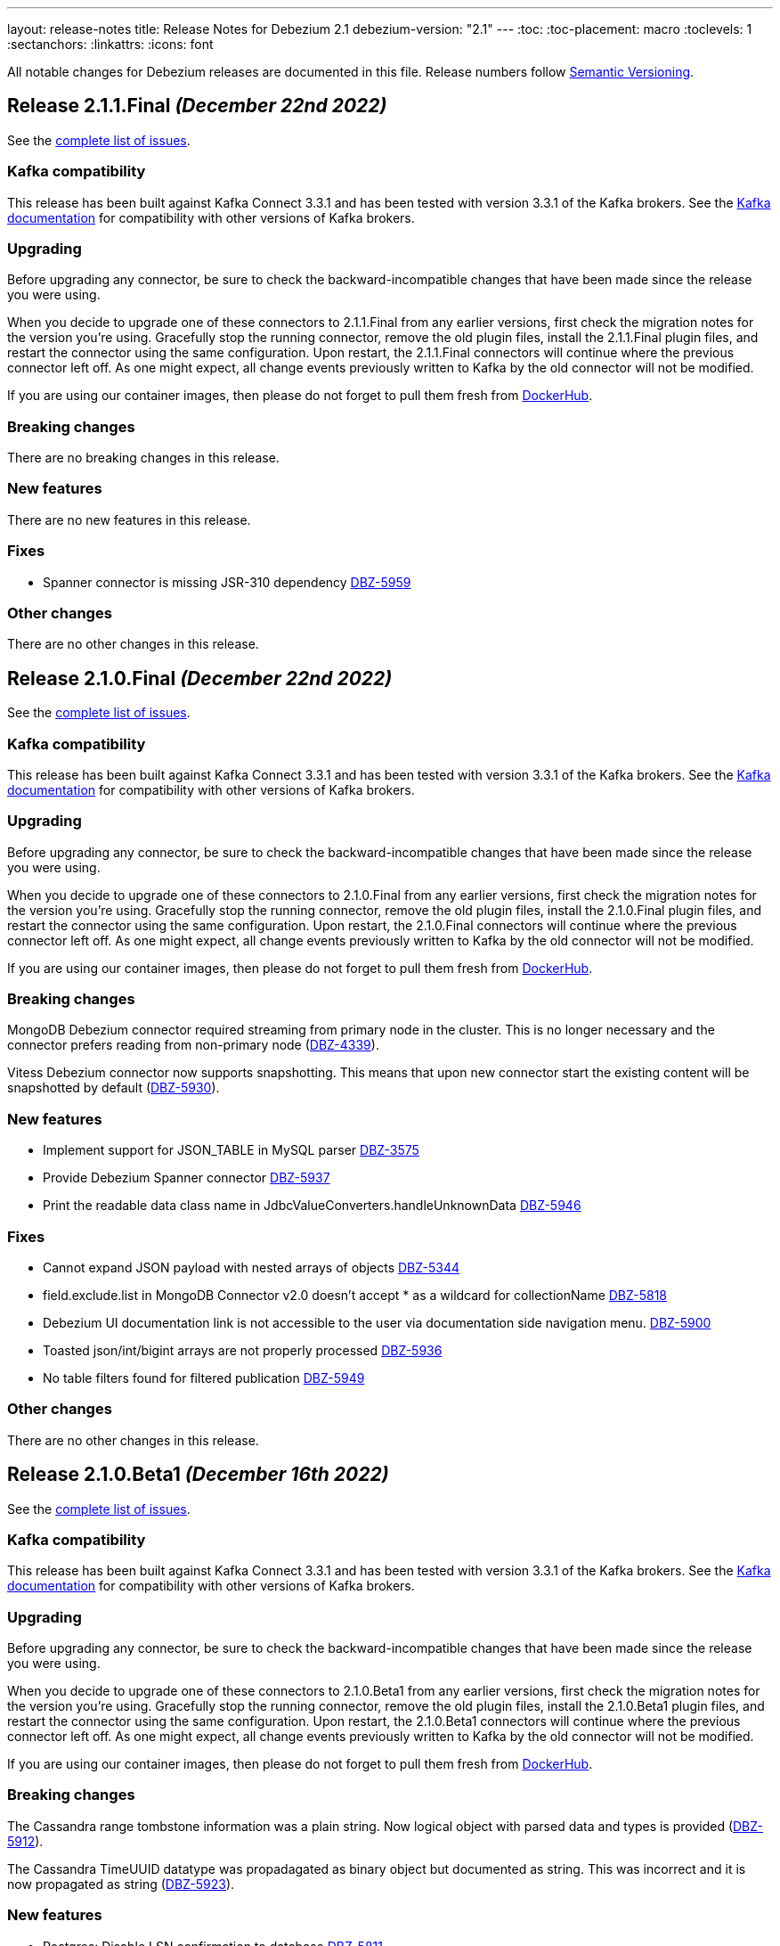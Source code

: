 ---
layout: release-notes
title: Release Notes for Debezium 2.1
debezium-version: "2.1"
---
:toc:
:toc-placement: macro
:toclevels: 1
:sectanchors:
:linkattrs:
:icons: font

All notable changes for Debezium releases are documented in this file.
Release numbers follow http://semver.org[Semantic Versioning].

toc::[]

[[release-2.1.1-final]]
== *Release 2.1.1.Final* _(December 22nd 2022)_

See the https://issues.redhat.com/secure/ReleaseNote.jspa?projectId=12317320&version=12400296[complete list of issues].

=== Kafka compatibility

This release has been built against Kafka Connect 3.3.1 and has been tested with version 3.3.1 of the Kafka brokers.
See the https://kafka.apache.org/documentation/#upgrade[Kafka documentation] for compatibility with other versions of Kafka brokers.


=== Upgrading

Before upgrading any connector, be sure to check the backward-incompatible changes that have been made since the release you were using.

When you decide to upgrade one of these connectors to 2.1.1.Final from any earlier versions,
first check the migration notes for the version you're using.
Gracefully stop the running connector, remove the old plugin files, install the 2.1.1.Final plugin files, and restart the connector using the same configuration.
Upon restart, the 2.1.1.Final connectors will continue where the previous connector left off.
As one might expect, all change events previously written to Kafka by the old connector will not be modified.

If you are using our container images, then please do not forget to pull them fresh from https://hub.docker.com/u/debezium[DockerHub].


=== Breaking changes

There are no breaking changes in this release.


=== New features

There are no new features in this release.


=== Fixes

* Spanner connector is missing JSR-310 dependency https://issues.redhat.com/browse/DBZ-5959[DBZ-5959]


=== Other changes

There are no other changes in this release.



[[release-2.1.0-final]]
== *Release 2.1.0.Final* _(December 22nd 2022)_

See the https://issues.redhat.com/secure/ReleaseNote.jspa?projectId=12317320&version=12400034[complete list of issues].

=== Kafka compatibility

This release has been built against Kafka Connect 3.3.1 and has been tested with version 3.3.1 of the Kafka brokers.
See the https://kafka.apache.org/documentation/#upgrade[Kafka documentation] for compatibility with other versions of Kafka brokers.


=== Upgrading

Before upgrading any connector, be sure to check the backward-incompatible changes that have been made since the release you were using.

When you decide to upgrade one of these connectors to 2.1.0.Final from any earlier versions,
first check the migration notes for the version you're using.
Gracefully stop the running connector, remove the old plugin files, install the 2.1.0.Final plugin files, and restart the connector using the same configuration.
Upon restart, the 2.1.0.Final connectors will continue where the previous connector left off.
As one might expect, all change events previously written to Kafka by the old connector will not be modified.

If you are using our container images, then please do not forget to pull them fresh from https://hub.docker.com/u/debezium[DockerHub].


=== Breaking changes

MongoDB Debezium connector required streaming from primary node in the cluster.
This is no longer necessary and the connector prefers reading from non-primary node (https://issues.redhat.com/browse/DBZ-4339[DBZ-4339]).

Vitess Debezium connector now supports snapshotting.
This means that upon new connector start the existing content will be snapshotted by default (https://issues.redhat.com/browse/DBZ-5930[DBZ-5930]).



=== New features

* Implement support for JSON_TABLE in MySQL parser https://issues.redhat.com/browse/DBZ-3575[DBZ-3575]
* Provide Debezium Spanner connector https://issues.redhat.com/browse/DBZ-5937[DBZ-5937]
* Print the readable data class name in JdbcValueConverters.handleUnknownData https://issues.redhat.com/browse/DBZ-5946[DBZ-5946]


=== Fixes

* Cannot expand JSON payload with nested arrays of objects https://issues.redhat.com/browse/DBZ-5344[DBZ-5344]
* field.exclude.list in MongoDB Connector v2.0 doesn't accept * as a wildcard for collectionName https://issues.redhat.com/browse/DBZ-5818[DBZ-5818]
* Debezium UI documentation link is not accessible to the user via documentation side navigation menu. https://issues.redhat.com/browse/DBZ-5900[DBZ-5900]
* Toasted json/int/bigint arrays are not properly processed https://issues.redhat.com/browse/DBZ-5936[DBZ-5936]
* No table filters found for filtered publication https://issues.redhat.com/browse/DBZ-5949[DBZ-5949]


=== Other changes

There are no other changes in this release.



[[release-2.1.0-beta1]]
== *Release 2.1.0.Beta1* _(December 16th 2022)_

See the https://issues.redhat.com/secure/ReleaseNote.jspa?projectId=12317320&version=12399345[complete list of issues].

=== Kafka compatibility

This release has been built against Kafka Connect 3.3.1 and has been tested with version 3.3.1 of the Kafka brokers.
See the https://kafka.apache.org/documentation/#upgrade[Kafka documentation] for compatibility with other versions of Kafka brokers.


=== Upgrading

Before upgrading any connector, be sure to check the backward-incompatible changes that have been made since the release you were using.

When you decide to upgrade one of these connectors to 2.1.0.Beta1 from any earlier versions,
first check the migration notes for the version you're using.
Gracefully stop the running connector, remove the old plugin files, install the 2.1.0.Beta1 plugin files, and restart the connector using the same configuration.
Upon restart, the 2.1.0.Beta1 connectors will continue where the previous connector left off.
As one might expect, all change events previously written to Kafka by the old connector will not be modified.

If you are using our container images, then please do not forget to pull them fresh from https://hub.docker.com/u/debezium[DockerHub].


=== Breaking changes

The Cassandra range tombstone information was a plain string.
Now logical object with parsed data and types is provided (https://issues.redhat.com/browse/DBZ-5912[DBZ-5912]).

The Cassandra TimeUUID datatype was propadagated as binary object but documented as string.
This was incorrect and it is now propagated as string (https://issues.redhat.com/browse/DBZ-5923[DBZ-5923]).



=== New features

* Postgres: Disable LSN confirmation to database https://issues.redhat.com/browse/DBZ-5811[DBZ-5811]
* Realize data distribution according to specified fields https://issues.redhat.com/browse/DBZ-5847[DBZ-5847]
* Support predicate parameters in Debezium Server https://issues.redhat.com/browse/DBZ-5940[DBZ-5940]
* Use the Patternfly database icon as a placeholder for Oracle Database https://issues.redhat.com/browse/DBZ-5941[DBZ-5941]


=== Fixes

* Handle toasted String array https://issues.redhat.com/browse/DBZ-4941[DBZ-4941]
* Cassandra deletes log files on exit when real time processing is enabled https://issues.redhat.com/browse/DBZ-5776[DBZ-5776]
* ReplicationConnectionIT test fails https://issues.redhat.com/browse/DBZ-5800[DBZ-5800]
* MongoDB docs for incremental snapshots is SQL specific https://issues.redhat.com/browse/DBZ-5804[DBZ-5804]
* Conflicting documentation for snapshot.mode property in MongoDB connector v2.0 https://issues.redhat.com/browse/DBZ-5812[DBZ-5812]
* IllegalStateException is thrown if task is recovering while other tasks are running https://issues.redhat.com/browse/DBZ-5855[DBZ-5855]
* Negative decimal number scale is not supported by Avro https://issues.redhat.com/browse/DBZ-5880[DBZ-5880]
* Connector deployment instructions provide incorrect Maven path for Debezium scripting component  https://issues.redhat.com/browse/DBZ-5882[DBZ-5882]
* Incorrect Streams Kafka version in connector deployment instructions for creating a custom image https://issues.redhat.com/browse/DBZ-5883[DBZ-5883]
* Run postgres connector RecordsStreamProducerIT failed https://issues.redhat.com/browse/DBZ-5895[DBZ-5895]
* Suppport INSERT INTO statements with dots in column names  https://issues.redhat.com/browse/DBZ-5904[DBZ-5904]
* Incorrect default value for additional-condition docs https://issues.redhat.com/browse/DBZ-5906[DBZ-5906]
* ConnectorLifecycle is not logging anymore the exception stacktrace when startup fails https://issues.redhat.com/browse/DBZ-5908[DBZ-5908]
* Debezium Server stops with NPE when Redis does not report the "maxmemory" field in "info memory" command https://issues.redhat.com/browse/DBZ-5911[DBZ-5911]
* PostgresConnectorIT#shouldAckLsnOnSourceByDefault and #shouldNotAckLsnOnSource fails https://issues.redhat.com/browse/DBZ-5914[DBZ-5914]
* SQL Server connector database.instance config option is ignored https://issues.redhat.com/browse/DBZ-5924[DBZ-5924]
* Wrong java version in Installing Debezium documentation https://issues.redhat.com/browse/DBZ-5928[DBZ-5928]
* Toasted varchar array is not correctly processed https://issues.redhat.com/browse/DBZ-5944[DBZ-5944]


=== Other changes

* Use static import for Assertions in all tests https://issues.redhat.com/browse/DBZ-2432[DBZ-2432]
* Test window function in MySQL parser https://issues.redhat.com/browse/DBZ-3576[DBZ-3576]
* Run test against Apicurio registry https://issues.redhat.com/browse/DBZ-5838[DBZ-5838]
* Add tests against multinode RS and (ideally) sharded cluster  https://issues.redhat.com/browse/DBZ-5857[DBZ-5857]
* Update documentation for Debezium Server with Cassandra Connector https://issues.redhat.com/browse/DBZ-5885[DBZ-5885]
* Allow CI deploy clusters to PSI https://issues.redhat.com/browse/DBZ-5887[DBZ-5887]
* Mariadb and Mysql have different syntax https://issues.redhat.com/browse/DBZ-5888[DBZ-5888]
* Execute IT tests in alphabetical order https://issues.redhat.com/browse/DBZ-5889[DBZ-5889]
* Migrate debezium-server-nats-jetstream to AssertJ https://issues.redhat.com/browse/DBZ-5901[DBZ-5901]
* Reduce jenkins jobs footprint https://issues.redhat.com/browse/DBZ-5905[DBZ-5905]
* Move Debezium Cassandra connector out from incubation https://issues.redhat.com/browse/DBZ-5922[DBZ-5922]
* Clean up "doSnapshot" config code https://issues.redhat.com/browse/DBZ-5931[DBZ-5931]
* Version badge on README in Cassandra connector is stuck https://issues.redhat.com/browse/DBZ-5932[DBZ-5932]
* Make startup of Cassandra container faster https://issues.redhat.com/browse/DBZ-5933[DBZ-5933]
* Fix logging for tests for Cassandra connector https://issues.redhat.com/browse/DBZ-5934[DBZ-5934]



[[release-2.1.0-alpha2]]
== *Release 2.1.0.Alpha2* _(November 30th 2022)_

See the https://issues.redhat.com/secure/ReleaseNote.jspa?projectId=12317320&version=12398904[complete list of issues].

=== Kafka compatibility

This release has been built against Kafka Connect 3.3.1 and has been tested with version 3.3.1 of the Kafka brokers.
See the https://kafka.apache.org/documentation/#upgrade[Kafka documentation] for compatibility with other versions of Kafka brokers.


=== Upgrading

Before upgrading any connector, be sure to check the backward-incompatible changes that have been made since the release you were using.

When you decide to upgrade one of these connectors to 2.1.0.Alpha2 from any earlier versions,
first check the migration notes for the version you're using.
Gracefully stop the running connector, remove the old plugin files, install the 2.1.0.Alpha2 plugin files, and restart the connector using the same configuration.
Upon restart, the 2.1.0.Alpha2 connectors will continue where the previous connector left off.
As one might expect, all change events previously written to Kafka by the old connector will not be modified.

If you are using our container images, then please do not forget to pull them fresh from https://hub.docker.com/u/debezium[DockerHub].


=== Breaking changes

Debezium REST extension was not deployed in Debezium container and has to be added by the user.
This is no longer necessary as the REST expension is included (https://issues.redhat.com/browse/DBZ-4303[DBZ-4303]).

Debezium images were upgraded to use Fedora 37 (https://issues.redhat.com/browse/DBZ-5461[DBZ-5461]).

PostgreSQL connector could resume streaming from re-created replication slot even if it no longer contained data that connector has not seen.
The result could be a silent data loss.
Now the connector checks if the resume point is present and fails to start if it is not (https://issues.redhat.com/browse/DBZ-5739[DBZ-5739]).



=== New features

* Expose Cassandra Connector via Debezium Server https://issues.redhat.com/browse/DBZ-2098[DBZ-2098]
* Validate Debezium Server configuration properties https://issues.redhat.com/browse/DBZ-4720[DBZ-4720]
* Enable pass-thru of additional config options in Debezium UI https://issues.redhat.com/browse/DBZ-5324[DBZ-5324]
* Sink adapter for Nats JetStream https://issues.redhat.com/browse/DBZ-5772[DBZ-5772]
* Replace obsolete DebeziumDownload attribute https://issues.redhat.com/browse/DBZ-5835[DBZ-5835]
* Reduce container image sizes by consolidating operations per layer https://issues.redhat.com/browse/DBZ-5864[DBZ-5864]
* Typo error in Oracle connector documentation 2.0 https://issues.redhat.com/browse/DBZ-5877[DBZ-5877]


=== Fixes

* Embedded Engine or Server retrying indefinitely on all types of retriable errors https://issues.redhat.com/browse/DBZ-5661[DBZ-5661]
* PostgreSQL missing metadata info https://issues.redhat.com/browse/DBZ-5789[DBZ-5789]
* For outbox transformation, when 'table.expand.json.payload' is set to true null values are not correctly deserialized https://issues.redhat.com/browse/DBZ-5796[DBZ-5796]
* Cassandra decimal values are not deserialized using Debezium Cassandra Connector https://issues.redhat.com/browse/DBZ-5807[DBZ-5807]
* Cassandra varint type is currently not supported https://issues.redhat.com/browse/DBZ-5808[DBZ-5808]
* 'topic.prefix' default value in MongoDB connector v2.0 https://issues.redhat.com/browse/DBZ-5817[DBZ-5817]
* Quarkus outbox extention never finishes the open tracing span https://issues.redhat.com/browse/DBZ-5821[DBZ-5821]
* fix names of range fields in schema to comply with Avro standard https://issues.redhat.com/browse/DBZ-5826[DBZ-5826]
* ExtractNewDocumentState does not support updateDescription.updatedFields field https://issues.redhat.com/browse/DBZ-5834[DBZ-5834]
* CREATE/ALTER user does not support COMMENT token https://issues.redhat.com/browse/DBZ-5836[DBZ-5836]
* Invalid Java object for schema with type FLOAT64: class java.lang.Float https://issues.redhat.com/browse/DBZ-5843[DBZ-5843]
* Message contents might not get logged in case of error https://issues.redhat.com/browse/DBZ-5874[DBZ-5874]
* CREATE/ALTER user does not support ATTRIBUTE token https://issues.redhat.com/browse/DBZ-5876[DBZ-5876]


=== Other changes

* SQL table rename affect on Kafka connector and topic https://issues.redhat.com/browse/DBZ-5423[DBZ-5423]
* Create RHAF version of Debezium docs https://issues.redhat.com/browse/DBZ-5729[DBZ-5729]
* Add Debezium doc section to RHAF https://issues.redhat.com/browse/DBZ-5730[DBZ-5730]
* Create new Debezium section in the docs. https://issues.redhat.com/browse/DBZ-5731[DBZ-5731]
* Add Debezium docs to DDF https://issues.redhat.com/browse/DBZ-5732[DBZ-5732]
* Create ARO provisioning job https://issues.redhat.com/browse/DBZ-5742[DBZ-5742]
* Amend Confluent Avro converter installation documentation https://issues.redhat.com/browse/DBZ-5762[DBZ-5762]
* Modify ocp system tests to archive test results and logs https://issues.redhat.com/browse/DBZ-5785[DBZ-5785]
* GitHub Actions: Deprecating save-state and set-output commands https://issues.redhat.com/browse/DBZ-5824[DBZ-5824]
* Change logging levels of several schema change handler log entries https://issues.redhat.com/browse/DBZ-5833[DBZ-5833]
* Revert running tests against Apicurio registry https://issues.redhat.com/browse/DBZ-5839[DBZ-5839]
* Add Kubernetes plugin to Jenkins https://issues.redhat.com/browse/DBZ-5844[DBZ-5844]
* OracleConnectorIT shouldIgnoreAllTablesInExcludedSchemas test may randomly fail https://issues.redhat.com/browse/DBZ-5850[DBZ-5850]
* Upgrade wildfly-elytron to 1.15.5 / 1.16.1 due to CVE-2021-3642 https://issues.redhat.com/browse/DBZ-5854[DBZ-5854]
* Upgrade PostgreSQL example images to Postgres 15 https://issues.redhat.com/browse/DBZ-5860[DBZ-5860]
* GitHub Actions deprecation of Node 12 - actions/checkout https://issues.redhat.com/browse/DBZ-5870[DBZ-5870]



[[release-2.1.0-alpha1]]
== *Release 2.1.0.Alpha1* _(November 10th 2022)_

See the https://issues.redhat.com/secure/ReleaseNote.jspa?projectId=12317320&version=12397585[complete list of issues].

=== Kafka compatibility

This release has been built against Kafka Connect 3.3.1 and has been tested with version 3.3.1 of the Kafka brokers.
See the https://kafka.apache.org/documentation/#upgrade[Kafka documentation] for compatibility with other versions of Kafka brokers.


=== Upgrading

Before upgrading any connector, be sure to check the backward-incompatible changes that have been made since the release you were using.

When you decide to upgrade one of these connectors to 2.1.0.Alpha1 from any earlier versions,
first check the migration notes for the version you're using.
Gracefully stop the running connector, remove the old plugin files, install the 2.1.0.Alpha1 plugin files, and restart the connector using the same (when upgrading from the same major version) or updated (when upgrading from an older major version) configuration.
Upon restart, the 2.1.0.Alpha1 connectors will continue where the previous connector left off.
As one might expect, all change events previously written to Kafka by the old connector will not be modified.

If you are using our container images, then please do not forget to pull them fresh from https://hub.docker.com/u/debezium[DockerHub].


=== Breaking changes

There are no breaking changes in this release.


=== New features

* Support for Postgres 15 https://issues.redhat.com/browse/DBZ-5370[DBZ-5370]
* Add support for SMT predicates in Debezium Engine https://issues.redhat.com/browse/DBZ-5530[DBZ-5530]
* MySQL Connector capture TRUNCATE command as message in table topic https://issues.redhat.com/browse/DBZ-5610[DBZ-5610]
* Improve LogMiner query performance by reducing REGEXP_LIKE disjunctions https://issues.redhat.com/browse/DBZ-5648[DBZ-5648]
* Expose heartbeatFrequency setting for mongodb connector https://issues.redhat.com/browse/DBZ-5736[DBZ-5736]
* Provide Redis storage as store module https://issues.redhat.com/browse/DBZ-5749[DBZ-5749]
* Redis Sink wait for Redis Replica writes https://issues.redhat.com/browse/DBZ-5752[DBZ-5752]
* Redis sink back-pressure mechanism when Redis memory is almost full https://issues.redhat.com/browse/DBZ-5782[DBZ-5782]
* Enhance the ability to sanitize topic name https://issues.redhat.com/browse/DBZ-5790[DBZ-5790]


=== Fixes

* Using snapshot boundary mode "all" causes DebeziumException on Oracle RAC https://issues.redhat.com/browse/DBZ-5302[DBZ-5302]
* ORA-01003: no statement parsed https://issues.redhat.com/browse/DBZ-5352[DBZ-5352]
* Missing snapshot pending transactions https://issues.redhat.com/browse/DBZ-5482[DBZ-5482]
* Db2 documentation refers to invalid SMALLMONEY and MONEY data types  https://issues.redhat.com/browse/DBZ-5504[DBZ-5504]
* Using snapshot.mode ALWAYS uses SCN from offsets https://issues.redhat.com/browse/DBZ-5626[DBZ-5626]
* MongoDB multiple tasks monitor misalignment https://issues.redhat.com/browse/DBZ-5629[DBZ-5629]
* UNIQUE INDEX with NULL value throws exception when lob.enabled is true https://issues.redhat.com/browse/DBZ-5682[DBZ-5682]
* Oracle SQL parsing error when collation used https://issues.redhat.com/browse/DBZ-5726[DBZ-5726]
* Columns are not excluded when doing incremental snapshots https://issues.redhat.com/browse/DBZ-5727[DBZ-5727]
* Unparseable DDL statement https://issues.redhat.com/browse/DBZ-5734[DBZ-5734]
* NullPointerException thrown during snapshot of tables in Oracle source connector https://issues.redhat.com/browse/DBZ-5738[DBZ-5738]
* Remove note from snapshot metrics docs file that flags incremental snapshots as TP feature https://issues.redhat.com/browse/DBZ-5748[DBZ-5748]
* Hostname not available for load balanced ocp services in ARO https://issues.redhat.com/browse/DBZ-5753[DBZ-5753]
* Exclude Oracle Compression Advisor tables from capture to avoid infinite loop https://issues.redhat.com/browse/DBZ-5756[DBZ-5756]
* More Oracle logging  https://issues.redhat.com/browse/DBZ-5759[DBZ-5759]
* Oracle should only log row contents at TRACE level https://issues.redhat.com/browse/DBZ-5760[DBZ-5760]
* Update system test artifact preparation to reflect naming changes in downstream https://issues.redhat.com/browse/DBZ-5767[DBZ-5767]
* Outbox Router documentation outdated regarding value converter https://issues.redhat.com/browse/DBZ-5770[DBZ-5770]
* Using DBMS_LOB.ERASE by itself can lead to an unexpected UPDATE with null BLOB value https://issues.redhat.com/browse/DBZ-5773[DBZ-5773]
* Suppress logging of undetermined optionality for explicitly excluded columns https://issues.redhat.com/browse/DBZ-5783[DBZ-5783]
* Oracle connector does not attempt restart when ORA-01089 exception is nested https://issues.redhat.com/browse/DBZ-5791[DBZ-5791]
* Message with LSN 'LSN{XYZ}' not present among LSNs seen in the location phase https://issues.redhat.com/browse/DBZ-5792[DBZ-5792]
* The merge method of configuration is not work https://issues.redhat.com/browse/DBZ-5801[DBZ-5801]
* Mysql connector alter table with database name parse failed https://issues.redhat.com/browse/DBZ-5802[DBZ-5802]


=== Other changes

* Execute tests with Apicurio converters https://issues.redhat.com/browse/DBZ-2131[DBZ-2131]
* Revision info missing on website https://issues.redhat.com/browse/DBZ-5083[DBZ-5083]
* Debezium on ARO sanity testing https://issues.redhat.com/browse/DBZ-5647[DBZ-5647]
* SQL Server connector docs should mention multi-task support https://issues.redhat.com/browse/DBZ-5714[DBZ-5714]
* Remove downstream TP designation for RAC content in Oracle connector docs  https://issues.redhat.com/browse/DBZ-5735[DBZ-5735]
* Update Pulsar client to 2.10.1 https://issues.redhat.com/browse/DBZ-5737[DBZ-5737]
* Parametrize Strimzi operator name to enable multiple testsuites running on same cluster  https://issues.redhat.com/browse/DBZ-5744[DBZ-5744]
* Enable CI to report results to ReportPortal instance https://issues.redhat.com/browse/DBZ-5745[DBZ-5745]
* Debezium connectors ship with an old version of google-protobuf vulnerable to CVE-2022-3171 https://issues.redhat.com/browse/DBZ-5747[DBZ-5747]
* Testsuite unable to connect to SQLServer due to encryption  https://issues.redhat.com/browse/DBZ-5763[DBZ-5763]
* Testsuite uses incorrect jdbc driver class for SQLServer with docker https://issues.redhat.com/browse/DBZ-5764[DBZ-5764]
* Upgrade com.jayway.jsonpath:json-path https://issues.redhat.com/browse/DBZ-5766[DBZ-5766]
* Product profile is not used when running Oracle matrix against downstream https://issues.redhat.com/browse/DBZ-5768[DBZ-5768]
* Upgrade to Quarkus 2.14.CR1 https://issues.redhat.com/browse/DBZ-5774[DBZ-5774]
* Switch from Fest to AssertJ https://issues.redhat.com/browse/DBZ-5779[DBZ-5779]
* Upgrade postgres driver to version 42.5.0 https://issues.redhat.com/browse/DBZ-5780[DBZ-5780]
* Upgrade to Quarkus 2.14.0.Final https://issues.redhat.com/browse/DBZ-5786[DBZ-5786]
* Doc Typo in cloudevents https://issues.redhat.com/browse/DBZ-5788[DBZ-5788]
* Fix DB2 reporting script path https://issues.redhat.com/browse/DBZ-5799[DBZ-5799]
* Add ORA-01555 to Oracle documentation https://issues.redhat.com/browse/DBZ-5816[DBZ-5816]
* Change visibility of BaseSourceTask#logStatistics method to protected  https://issues.redhat.com/browse/DBZ-5822[DBZ-5822]
* Upgrade Postgres images to Debian 11 https://issues.redhat.com/browse/DBZ-5823[DBZ-5823]

